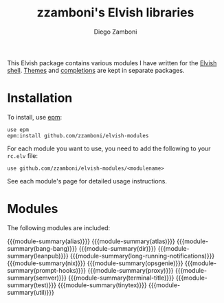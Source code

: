 #+macro: module-summary (eval (org-export-string-as (concat "- [[file:" $1 ".org][" $1 "]] :: \n  #+include: " $1 ".org::module-summary\n") 'org t))
#+EXPORT_FILE_NAME: README.org

#+title: zzamboni's Elvish libraries
#+author: Diego Zamboni
#+email: diego@zzamboni.org

This Elvish package contains various modules I have written for the [[https://elv.sh/][Elvish shell]]. [[https://github.com/zzamboni/elvish-themes/][Themes]] and [[https://github.com/zzamboni/elvish-completions][completions]] are kept in separate packages.

* Installation

To install, use [[https://elvish.io/ref/epm.html][epm]]:

#+begin_src elvish
  use epm
  epm:install github.com/zzamboni/elvish-modules
#+end_src

For each module you want to use, you need to add the following to your =rc.elv= file:

#+begin_src elvish
  use github.com/zzamboni/elvish-modules/<modulename>
#+end_src

See each module's page for detailed usage instructions.

* Modules

The following modules are included:

{{{module-summary(alias)}}}
{{{module-summary(atlas)}}}
{{{module-summary(bang-bang)}}}
{{{module-summary(dir)}}}
{{{module-summary(leanpub)}}}
{{{module-summary(long-running-notifications)}}}
{{{module-summary(nix)}}}
{{{module-summary(opsgenie)}}}
{{{module-summary(prompt-hooks)}}}
{{{module-summary(proxy)}}}
{{{module-summary(semver)}}}
{{{module-summary(terminal-title)}}}
{{{module-summary(test)}}}
{{{module-summary(tinytex)}}}
{{{module-summary(util)}}}
